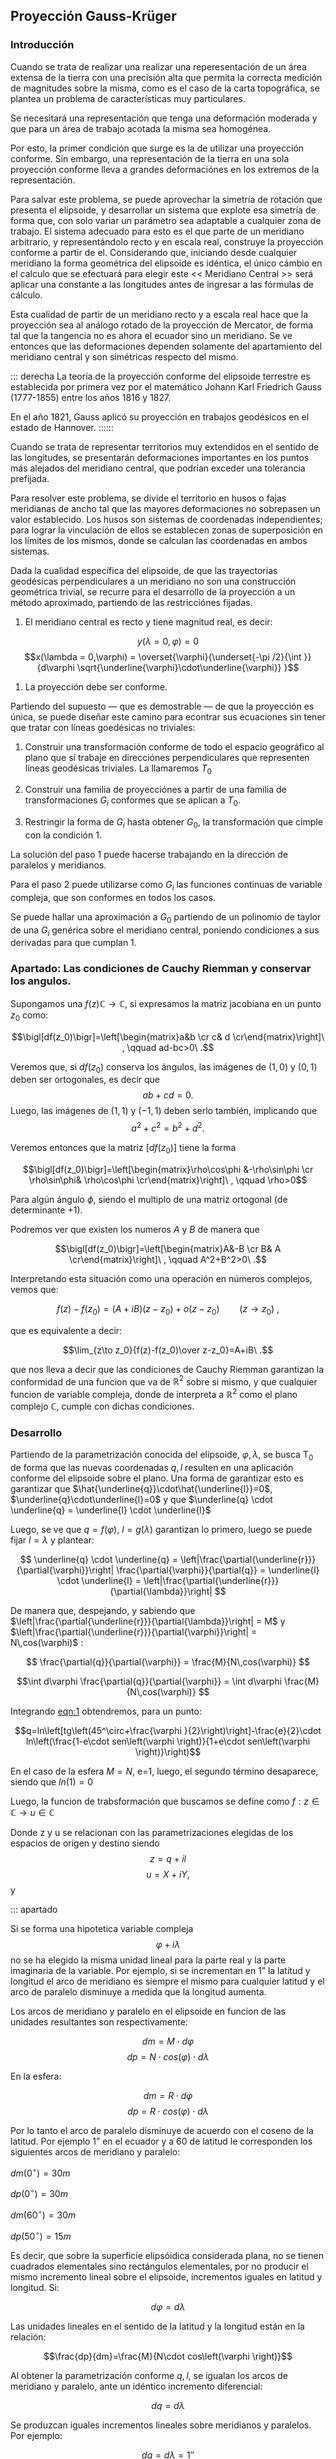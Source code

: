 ** Proyección Gauss-Krüger

*** Introducción

Cuando se trata de realizar una realizar una reperesentación de un
área extensa de la tierra con una precisión alta que permita la
correcta medición de magnitudes sobre la misma, como es el caso de la
carta topográfica, se plantea un problema de características muy
particulares.

Se necesitará una representación que tenga una deformación moderada
y que para un área de trabajo acotada la misma sea homogénea.

Por esto, la primer condición que surge es la de utilizar una
proyección conforme. Sin embargo, una representación de la tierra en
una sola proyección conforme lleva a grandes deformaciónes en los
extremos de la representación.

Para salvar este problema, se puede aprovechar la simetría de rotación
que presenta el elipsoide, y desarrollar un sistema que explote esa
simetría de forma que, con solo variar un parámetro sea adaptable a
cualquier zona de trabajo. El sistema adecuado para esto es el que
parte de un meridiano arbitrario, y representándolo recto y en escala
real, construye la proyección conforme a partir de el. Considerando
que, iniciando desde cualquier meridiano la forma geométrica del
elipsoide es idéntica, el único cámbio en el calculo que se efectuará
para elegir este << Meridiano Central >> será aplicar una constante a
las longitudes antes de ingresar a las fórmulas de cálculo.

Esta cualidad de partir de un meridiano recto y a escala real hace que
la proyección sea al análogo rotado de la proyección de Mercator, de
forma tal que la tangencia no es ahora el ecuador sino un meridiano.
Se ve entonces que las deformaciones dependen solamente del
apartamiento del meridiano central y son simétricas respecto del mismo.

::: derecha 
La teoría de la proyección conforme del elipsoide terrestre es
establecida por primera vez por el matemático Johann Karl Friedrich
Gauss (1777-1855) entre los años 1816 y 1827.

En el año 1821, Gauss aplicó su proyección en trabajos geodésicos en el
estado de Hannover.
::::::

Cuando se trata de representar territorios muy extendidos en el sentido
de las longitudes, se presentarán deformaciones importantes en los
puntos más alejados del meridiano central, que podrían exceder una
tolerancia prefijada.

Para resolver este problema, se divide el territorio en husos o fajas
meridianas de ancho tal que las mayores deformaciones no sobrepasen un
valor establecido. Los husos son sistemas de coordenadas independientes;
para lograr la vinculación de ellos se establecen zonas de superposición
en los límites de los mismos, donde se calculan las coordenadas en ambos
sistemas.

#+BEGIN_COMMENT
El geodesta L. Krüger del Instituto Geodésico de Postdam, introdujo en
1912 el empleo de las fajas meridianas y desde allí se generalizó el
nombre de la proyección.
#+END_COMMENT

Dada la cualidad específica del elipsoide, de que las trayectorias
geodésicas perpendiculares a un meridiano no son una construcción
geométrica trivial, se recurre para el desarrollo de la proyección a
un método aproximado, partiendo de las restricciónes fijadas.

1. El meridiano central es recto y tiene magnitud real, es decir:

$$y(\lambda = 0,\varphi) = 0$$
$$x(\lambda = 0,\varphi) = \overset{\varphi}{\underset{-\pi /2}{\int }}{d\varphi \sqrt{\underline{\varphi}\cdot\underline{\varphi}} }$$

2. La proyección debe ser conforme.

Partiendo del supuesto --- que es demostrable --- de que la proyección
es única, se puede diseñar este camino para econtrar sus ecuaciones
sin tener que tratar con líneas goedésicas no triviales:

1. Construir una transformación conforme de todo el espacio geográfico
   al plano que sí trabaje en direcciónes perpendiculares que
   representen líneas geodésicas triviales. La llamaremos $T_0$

2. Construir una familia de proyecciónes a partir de una familia de
   transformaciones $G_i$ conformes que se aplican a $T_0$.
   
3. Restringir la forma de $G_i$ hasta obtener $G_0$, la transformación
   que cimple con la condición 1.

La solución del paso 1 puede hacerse trabajando en la dirección de
paralelos y meridianos.

Para el paso 2 puede utilizarse como $G_i$ las funciones continuas de
variable compleja, que son conformes en todos los casos.

Se puede hallar una aproximación a $G_0$ partiendo de un polinomio de
taylor de una $G_i$ genérica sobre el meridiano central, poniendo
condiciones a sus derivadas para que cumplan 1.

*** Apartado: Las condiciones de Cauchy Riemman y conservar los angulos.


Supongamos una $f(z) \mathds{C}\rightarrow\mathds{C}$, si expresamos
la matriz jacobiana en un punto $z_0$ como:

$$\bigl[df(z_0)\bigr]=\left[\begin{matrix}a&b \cr c& d \cr\end{matrix}\right]\ , \qquad ad-bc>0\ .$$

Veremos que, si $df(z_0)$ conserva los ángulos, las imágenes de
$(1,0)$ y $(0,1)$ deben ser ortogonales, es decir que
$$ab+cd=0.$$
Luego, las imágenes de $(1,1)$ y $(-1,1)$ deben serlo también,
implicando que $$a^2+c^2=b^2+d^2.$$

Veremos entonces que la matriz $\bigl[df(z_0)\bigr]$ tiene la forma

$$\bigl[df(z_0)\bigr]=\left[\begin{matrix}\rho\cos\phi &-\rho\sin\phi \cr \rho\sin\phi& \rho\cos\phi \cr\end{matrix}\right]\ , \qquad \rho>0$$

Para algún ángulo $\phi$, siendo el multiplo de una matriz ortogonal
(de determinante $+1$).

Podremos ver que existen los numeros $A$ y $B$ de manera que

$$\bigl[df(z_0)\bigr]=\left[\begin{matrix}A&-B \cr B& A \cr\end{matrix}\right]\ , \qquad A^2+B^2>0\ .$$

Interpretando esta situación como una operación en números complejos,
vemos que:

$$f(z)-f(z_0)=(A+iB)(z-z_0) + o(z-z_0)\qquad(z\to z_0)\ ,$$

que es equivalente a decir:

$$\lim_{z\to z_0}{f(z)-f(z_0)\over z-z_0}=A+iB\ .$$

que nos lleva a decir que las condiciones de Cauchy Riemman garantizan
la conformidad de una funcion que va de $\mathds{R}^2$ sobre si mismo,
y que cualquier funcion de variable compleja, donde de interpreta a
$\mathds{R}^2$ como el plano complejo $\mathds{C}$, cumple con dichas
condiciones.

*** Desarrollo

Partiendo de la parametrización conocida del elipsoide,
$\varphi,\lambda$, se busca T_0 de forma que las nuevas coordenadas
$q,l$ resulten en una aplicación conforme del elipsoide sobre el plano.
Una forma de garantizar esto es garantizar que
$\hat{\underline{q}}\cdot\hat{\underline{l}}=0$, $\underline{q}\cdot\underline{l}=0$ y que $\underline{q} \cdot \underline{q} = \underline{l} \cdot \underline{l}$

Luego, se ve que $q=f(\varphi)$, $l=g(\lambda)$ garantizan lo primero,
luego se puede fijar $l=\lambda$ y plantear:

$$ \underline{q} \cdot \underline{q} = 
\left|\frac{\partial{\underline{r}}}{\partial{\varphi}}\right|
\frac{\partial{\varphi}}{\partial{q}} = \underline{l} \cdot
\underline{l} = \left|\frac{\partial{\underline{r}}}{\partial{\lambda}}\right| $$

De manera que, despejando, y sabiendo que
$\left|\frac{\partial{\underline{r}}}{\partial{\lambda}}\right| = M$ y
$\left|\frac{\partial{\underline{r}}}{\partial{\varphi}}\right| = N\,cos(\varphi)$ :

$$ \frac{\partial{q}}{\partial{\varphi}} = \frac{M}{N\,cos(\varphi)} $$

$$\int d\varphi \frac{\partial{q}}{\partial{\varphi}} = \int d\varphi \frac{M}{N\,cos(\varphi)} $$

#+NAME: eqn:1
\begin{equation}
q = \int d\varphi \frac{M}{N\,cos(\varphi)}
\end{equation}

Integrando [[eqn:1]] obtendremos, para un punto:

$$q=ln\left[tg\left(45^\circ+\frac{\varphi
}{2}\right)\right]-\frac{e}{2}\cdot ln\left(\frac{1-e\cdot
sen\left(\varphi \right)}{1+e\cdot
sen\left(\varphi \right)}\right)$$

En el caso de la esfera $M=N$, e=1, luego, el segundo término
desaparece, siendo que $ln(1)=0$

Luego, la funcion de trabsformación que buscamos se define como
$f: z\in\mathds{C}\rightarrow u\in\mathds{C}$

Donde z y u se relacionan con las parametrizaciones elegidas de los
espacios de origen y destino siendo $$z=q + i l$$ $$u=X+iY,$$ y

#+NAME: eqn:2
\begin{equation}
X+iY=f\left(q+il\right)
\end{equation}

::: apartado

Si se forma una hipotetica variable compleja $$\varphi +i\lambda$$ no
se ha elegido la misma unidad lineal para la parte real y la parte
imaginaria de la variable. Por ejemplo, si se incrementan en 1” la
latitud y longitud el arco de meridiano es siempre el mismo para
cualquier latitud y el arco de paralelo disminuye a medida que la
longitud aumenta.

Los arcos de meridiano y paralelo en el elipsoide en funcion de las
unidades resultantes son respectivamente:

$$dm=M\cdot d\varphi$$ 
$$dp=N\cdot cos\left(\varphi \right)\cdot d\lambda$$ 

En la esfera:

$$dm=R\cdot d\varphi$$
$$dp=R\cdot cos\left(\varphi \right)\cdot d\lambda$$

Por lo tanto el arco de paralelo disminuye de
acuerdo con el coseno de la latitud. Por ejemplo 1” en el ecuador y a 60
de latitud le corresponden los siguientes arcos de meridiano y paralelo:

$dm\left(0^{\circ}\right)=30m$

$dp\left(0^{\circ}\right)=30m$

$dm\left(60^{\circ}\right)=30m$

$dp\left(50^{\circ}\right)=15m$

Es decir, que sobre la superficie elipsóidica considerada plana, no se
tienen cuadrados elementales sino rectángulos elementales, por no
producir el mismo incremento lineal sobre el elipsoide, incrementos
iguales en latitud y longitud. Si:

$$d\varphi =d\lambda$$

Las unidades lineales en el sentido de la latitud
y la longitud están en la relación:

$$\frac{dp}{dm}=\frac{M}{N\cdot cos\left(\varphi \right)}$$

Al obtener la parametrización conforme $q,l$, se igualan los arcos
de meridiano y paralelo, ante un idéntico incremento diferencial:

$$dq=d\lambda$$

Se produzcan iguales incrementos lineales sobre
meridianos y paralelos. Por ejemplo:

$$dq=\mathit{d\lambda}=1''$$

, en la latitud de 60 se tiene que:

$$dm=R\cdot d\varphi =R\cdot cos\left(\varphi \right)\cdot dq=15m$$
$$dm=R\cdot d\varphi =R\cdot cos\left(\varphi \right)\cdot dq=15m$$

Por este motivo a la variable q se la denomina latitud isométrca
\textit{--- de igual medida ---.}

::::::

En esta proyección no se busca la representación del elipsoide entero,
sino de una faja comprendida entre dos meridianos no muy distanciados.
Teóricamente se podría representar el elipsoide entero en esta forma,
pero serían inevitables grandes dilataciones lineales a medida que los
puntos se apartan del meridiano central.

El origen de las longitudes no es el meridiano de Greenwich sino el
meridiano central de la faja que se pretende representar, de manera que
se efectúa otro cambio de variable ya que las longitudes se cuentan a
partir del meridiano central, positiva al este y negativa al oeste del
mismo, longitud que se denominará "l", tal que:

$$l=\lambda -\lambda _{M.C.}$$

queda claro que "q" y "l" caracterizan la situación de cualquier punto
sobre la faja del elipsoide, y que en X e Y son las coordenadas planas
de la representación de ese punto en el plano de la proyección.

Tal como se mencionó anteriormente, para que esta proyección esté
completamente determinada, se impone una condición que exige que los
puntos del meridiano central sean representados sin deformación
lineal.

Además la imagen rectificada del meridiano central es el eje de las X de
la representación y para el hemisferio sur de origen de coordenadas (0,0)
se encuentra en el polo sur.

La condición de que en el meridiano central no se deformen las
magnitudes lineales es la condición de tangencia del cilindro a lo largo
de tal meridiano.

[[file:img/repslatex-img81.png]]

Por lo tanto los puntos situados sobre el meridiano central tienen
coordenadas:

$$l=0$$ $$Y=0$$ sobre el elipsoide y la carta, respectivamente.

La función (X.10) para dichos puntos se transforma en:

$$X=f\left(q\right)$$ Los puntos del meridiano central están
representados por puntos en una recta, eje de las X, en tal forma que
sus distancias relativas son iguales en la proyección y en el elipsoide.

De lo anterior se deduce la naturaleza de la (X.11), que expresa el arco
de meridiano del polo sur al punto considerado, por la variable "q" la
que en cualquier momento se puede reemplazar por la variable
$$\varphi$$.

La función que expresa tal magnitud, como se determinó en VIII.5 es:

$$S=\overset{{\varphi }}{\underset{{-\pi /2}}{\int }}{M\cdot
d\varphi }$$ De modo que se tiene:

$$S=f\left(q\right)$$ (X.12)

Para encontrar las coordenadas X e Y de puntos que no se encuentran
sobre el meridiano central, se desarrolla en serie de Taylor la función
de variable compleja (X.10) tomando como origen dicho meridiano y como
incremento la diferencia de longitud "l".

Se obtiene por lo tanto:

$$X+iY=f\left(q\right)+\frac{df\left(q\right)}{dq}\cdot
\left(il\right)+\frac{d^2f\left(q\right)}{dq^2}\cdot
{\frac{\left(il\right)^2}{2!}}+\frac{d^3f\left(q\right)}{dq^3}\cdot
{\frac{\left(il\right)}{3!}}^3+...$$ O bien teniendo en cuenta la
(X.12):

$$X+iY=S+\frac{dS}{dq}\cdot
\left(il\right)+\frac{d^2S}{dq^2}\cdot
{\frac{\left(il\right)^2}{2!}}+\frac{d^3S}{dq^3}\cdot
{\frac{\left(il\right)}{3!}}^3+...$$ Los términos del desarrollo en
serie pares son reales porque:

$$i^2=-1$$ $$i^4=i^2\cdot i^2=\left(-1\right)\cdot \left(-1\right)=1$$
$$i^6=i^4\cdot i^2=1\cdot \left(-1\right)=-1$$ Por lo tanto los términos
de derivadas pares corresponden a las X; los términos de derivadas
impares son imaginarios puros porque:

$$i^3=i^2\cdot i=-i$$
$$i^5=i^3\cdot i^2=\left(-i\right)\cdot \left(-1\right)=i$$ Por lo tanto
corresponden a las Y. Es posible entonces separar las variables reales e
imaginarias:

$$X=S-\frac{d^2S}{dq^2}\cdot {\frac{l^2}{2}}+\frac{d^4S}{dq^4}\cdot {\frac{l}{24}}^4-\frac{d^6S}{dq^6}\cdot {\frac{l^6}{720}}+...$$

$$Y=\frac{dS}{dq}\cdot l-\frac{d^3S}{dq^3}\cdot {\frac{l}{6}}^3+\frac{d^5S}{dq^5}\cdot {\frac{l^5}{120}}-...$$
(X.13.b)

Se calculará el primer término de la serie:

$$\frac{dS}{dq}=\frac{dS}{\mathit{d\varphi
}}\cdot {\frac{d\varphi }{dq}}$$ $$dS=M\cdot d\varphi$$
$$\frac{dS}{d\varphi }=M$$ $$dq=\frac{M\cdot d\varphi }{N\cdot
cos\left(\varphi \right)}$$ $$\frac{d\varphi }{dq}=\frac{N\cdot
cos\left[\varphi \right]}{M}$$ Por lo tanto:

$$\frac{dS}{dq}=M\cdot {\frac{N\cdot cos\left(\varphi \right)}{M}}$$

$$\frac{dS}{dq}=N\cdot cos\left(\varphi \right)$$

Para hallar las sucesivas derivadas de "S" respecto de "q" se deriva
como función de función, primero respecto de la variable " $$\varphi$$"
y luego por "q". Llamando:

$$F^{II}=\frac{d^2S}{dq^2}=\frac{d}{d\varphi}\left(\frac{dS}{dq}\right)\frac{d\varphi}{dq}$$

$$\frac{d}{d\varphi}\left(\frac{dS}{dq}\right)=\frac{d}{d\varphi}\left[Ncos\left(\varphi \right)\right]=\frac{dN}{d\varphi}\cdot cos\left(\varphi \right)-N\cdot sen\left(\varphi \right)$$

$$N=a\cdot \left[1-e^2\cdot sen^2\left(\varphi \right)\right]^{-1/2}$$

$$\frac{dN}{d\varphi }=a\cdot \left[1-e^2\cdot sen^2\left(\varphi \right)\right]^{-3/2}\cdot e^2\cdot sen\left(\varphi \right)\cdot cos\left(\varphi \right)=\frac{N\cdot e^2\cdot sen\left(\varphi \right)\cdot cos\left(\varphi \right)}{1-e^2\cdot sen^2\left(\varphi \right)}$$

$$\frac{d}{d\varphi}\left(\frac{dS}{dq}\right)=\left[\frac{N\cdot e^2\cdot sen\left(\varphi \right)\cdot cos\left(\varphi \right)}{1-e^2\cdot sen^2\left(\varphi \right)}\right]\cdot cos\left(\varphi \right)-N\cdot sen\left(\varphi \right)=$$

$$=\frac{N\cdot e^2\cdot sen\left(\varphi \right)\cdot cos^2\left(\varphi \right)-N\cdot sen\left(\varphi \right)\cdot \left[1-e^2\cdot sen^2\left(\varphi \right)\right]}{1-e^2\cdot sen^2\left(\varphi \right)}=$$

$$=\frac{\left[-N\cdot sen\left(\varphi \right)\right]\cdot \left[-e^2\cdot cos^2\left(\varphi \right)+\left(1-e^2\cdot sen^2\left(\varphi \right)\right)\right]}{1-e^2\cdot sen^2\left(\varphi \right)}=\frac{\left[-N\cdot sen\left(\varphi \right)\right]\cdot \left(1-e^2\right)}{1-e^2\cdot sen^2\left(\varphi \right)}=$$

$$=\frac{\left(-a\right)\cdot \left(1-e^2\right)\cdot sen\left(\varphi \right)}{\left[1-e^2\cdot sen^2\left(\varphi \right)\right]^{-3/2}}$$

$$\frac{d}{d\varphi}\left(\frac{dS}{dq}\right)=-M\cdot sen\left(\varphi \right)$$

Por lo tanto:

$$F^{II}=-M\cdot sen\left(\varphi \right)\cdot {\frac{N\cdot cos\left(\varphi \right)}{M}}$$

$$F^{II}=\left(-N\right)\cdot sen\left(\varphi \right)\cdot cos\left(\varphi \right)$$

En las deducciones de las derivadas restantes se usan las siguientes
abreviaturas auxiliares:

$$n^2=e'^2\cdot cos^2\left(\varphi \right)$$
$$t=tg\left(\varphi \right)$$ $$e'^2=\frac{a^2-b^2}{a^2}$$ Reemplazando
estas abreviaturas en la segunda derivada:

$$F^{II}=\left(-N\right)\cdot
cos\left(\varphi \right)\cdot
sen\left(\varphi \right)\cdot
{\frac{cos\left(\varphi \right)}{cos\left(\varphi
\right)}}=\left(-N\right)\cdot cos^2\left(\varphi
\right)\cdot tg\left(\varphi
\right)=\left(-N\right)\cdot cos^2\left(\varphi \right)\cdot
t$$ La $$\frac{d\varphi }{dq}$$ se expresa también en función de las
nuevas abreviaturas introducidas, de manera tal que:

$$\frac{d\varphi}{dq}=\frac{N}{M}\cdot cos\left(\varphi \right)=\frac{a\cdot \left[1-e^2\cdot sen^2\left(\varphi \right)\right]^{3/2}\cdot cos\left(\varphi \right)}{\left[1-e^2\cdot sen^2\left(\varphi \right)\right]^{1/2}\cdot a\cdot \left(1-e^2\right)}=\frac{\left[1-e^2\cdot sen^2\left(\varphi \right)\right]}{\left(1-e^2\right)}\cdot cos\left(\varphi \right)$$

Teniendo en cuenta que:

$$e'^2=\frac{e^2}{1-e^2}$$

$$\frac{d\varphi}{dq}=\left(\frac{1-e^2}{1-e^2}-\frac{e^2\cdot cos^2\left(\varphi \right)}{1-e^2}\right)\cdot cos\left(\varphi \right)=\left[1+e^2\cdot cos^2\left(\varphi \right)\right]\cdot cos\left(\varphi \right)$$

$$\frac{d\varphi}{dq}=\left[1+n^2\right]\cdot cos\left(\varphi \right)$$

Para hallar la tercera derivada se hace:

$$\frac{F^{II}}{F^I}=\frac{\left(-N\right)\cdot
cos\left(\varphi \right)\cdot
sen\left(\varphi \right)}{N\cdot
cos\left(\varphi
\right)}=-sen\left(\varphi \right)$$ Y se derivan ambos miembros
respecto de "q":

$$\frac{F^{III}\cdot F^I-F^{II}\cdot F^{II}}{{F^I}^2}=\frac{F^{III}}{F^I}-\frac{{F^II}^2}{{F^I}^2}=-cos\left(\varphi \right)\cdot {\frac{\mathit{d\varphi}}{dq}}=-cos^2\left(\varphi \right)\cdot \left(1+n^2\right)$$

$$F^{III}=\left[-cos^2\left(\varphi \right)\cdot \left(1+n^2\right)+\frac{{F^II}^2}{{F^I}^2}\right]\cdot {F^I}^2$$

$$F^{III}=\left[-cos^2\left(\varphi \right)\cdot \left(1+n^2\right)+\frac{N^2\cdot cos^4\left(\varphi \right)\cdot t^2}{N^2\cdot cos^2\left(\varphi \right)}\right]\cdot N\cdot cos\left(\varphi \right)$$

$$F^{III}=\left[-cos^3\left(\varphi \right)\right]\cdot \left(1-t^2+n^2\right)\cdot N$$

De manera similar se encuentran las siguientes derivadas:

$$F^{IV}=cos^4\left(\varphi \right)\cdot N\cdot t\cdot \left(5-t^2+9\cdot n^2+4\cdot n^4\right)$$

$$F^V=cos^5\left(\varphi \right)\cdot N\cdot \left(5-18\cdot t^2+t^4+14\cdot n^2-58\cdot t^2\cdot n^2+13\cdot n^4-64\cdot t^2\cdot n^4+4\cdot n^6-24\cdot t^2\cdot n^6\right)$$

$$F^{VI}=cos^6\left(\varphi \right)\cdot N\cdot t\cdot (61-58\cdot t^2+t^4+270\cdot n^2-330\cdot t^2\cdot n^2+445\cdot n^4-680\cdot t^2\cdot n^4+$$

$$+44\cdot n^6-600\cdot t^2\cdot n^6+88\cdot n^8-192\cdot t^2\cdot n^8)$$

Reemplazando las expresiones de las derivadas (X.14), (X.15), (X.17),
(X.18), (X.19) y (X.20) en los desarrollos en serie de (X.13.a) y
(X.13.b) dará las coordenadas de los puntos de la carta con las abscisas
contadas a partir del polo sur y las ordenadas a partir del meridiano
central de la faja.

Las coordenadas X e Y en la proyección Gauss- Krüger resultan entonces:

$$X=S+\frac{l^2\cdot cos^2\left(\varphi \right)\cdot N\cdot t}{2}+\frac{l^4\cdot cos^4\left(\varphi \right)\cdot N\cdot t}{24}\cdot \left(5-t^2+9\cdot n^2+4\cdot n^4\right)+$$

$$+{\frac{l^6\cdot cos^6\left(\varphi \right)\cdot N\cdot t}{720}}\cdot (61-58\cdot t^2+t^4+270\cdot n^2-330\cdot t^2\cdot n^2+445\cdot n^4-680\cdot t^2\cdot n^4+$$

$$+44\cdot n^6-600\cdot t^2\cdot n^6+88\cdot n^8-192\cdot t^2\cdot n^8)$$

$$Y=l\cdot cos\left(\varphi \right)\cdot N+\frac{l^3\cdot cos^3\left(\varphi \right)\cdot N}{6}\cdot \left(1-t^2+n^2\right)+\frac{l^5\cdot cos^5\left(\varphi \right)\cdot N}{120}\cdot (5-18\cdot t^2+t^4+$$

$$+14\cdot n^2-58\cdot t^2\cdot n^2+13\cdot n^4-64\cdot t^2\cdot n^4+4\cdot n^6-24\cdot t^2\cdot n^6)$$
(X.21.b)

Estas últimas expresiones dan la representación conforme de una parte de
la superficie terrestre sobre un plano, o bien para toda la extensión de
la tierra. Se elige un meridiano central a partir del cual se cuentan
las cantidades "l", positivas al Este y negativas al Oeste.

Las fórmulas (X.21.a) y (X.21.b) dan va valores negativos de las Y para
los puntos situados al Oeste del meridiano central y habría que hacer
distinción de signos para las ordenadas.

El sistema de fajas meridianas introducidas por Krüger están limitadas
en 3 de longitud, 130' a cada lado del meridiano central. Se debe
distinguir por lo tanto las coordenadas de las siguientes longitudes
respecto de Greenwich: -72, -69, -66, -63, - 60, -57, -54.

Con el fin de evitar coordenadas Y negativas, se ha convenido en
aumentar en 500.000 a todas las Y, de modo que resultan menores que
500.000 al Oeste del meridiano central, pero positivas y superiores a
500.000 al Este. Se elige este valor debido a que ninguna coordenada Y
lo supera dentro de una misma faja.

Como a un determinado par de coordenadas le debe corresponder un solo
punto dentro del sistema, lo cual con las convenciones adoptadas hasta
ahora no sería el caso, dado que en las siete fajas existen siete puntos
con las mismas coordenadas, se aumentan las ordenadas Y en números
enteros de millones según la faja de que se trata.

Así se atribuyen a los siete meridianos centrales los siguientes números
de faja, que corresponden al número entero de millones que se antepone a
las Y, resultando las siguientes coordenadas para dichos meridianos:

| Meridiano   | N de faja   | Ordenada Y   |
| -72         | 1           | 1.500.000    |
| -69         | 2           | 2.500.000    |
| -66         | 3           | 3.500.000    |
| -63         | 4           | 4.500.000    |
| -60         | 5           | 5.500.000    |
| -57         | 6           | 6.500.000    |
| -54         | 7           | 7.500.000    |

Llamando Y' al valor obtenido de la expresión (X.21.b) con las
modificaciones descriptas, el valor de la coordenada Y en el sistema
Gauss- Krüger aplicado a la Argentina se transforma en:

$$Y=n\cdot t^6+500.000+Y'$$ donde "n" es el número de faja.

Las expresiones (X.21) corresponden al orden de precisión de los
trabajos fundamentales; en trabajos de menor precisión se podrá
prescindir de los términos "t" y "n" con potencias superiores a 2.

Conocidas las coordenadas geográficas de los puntos, se calculan las
coordenadas Gauss- Krüger de los mismos dentro de la faja que
corresponda.

Por razones prácticas, se extienden las coordenadas hasta 2 a cada lado
del meridiano central. De esa manera los puntos situados cerca de los
bordes de faja tienen coordenadas en los dos sistemas vecinos.

De esta manera cuando se realiza algún levantamiento que se extiende en
una faja vecina no necesita hacer uso de coordenadas en dos sistemas
distintos.

En las cartas topográficas se ha trazado una cuadrícula de coordenadas
Gauss- Krüger en el borde de cada hoja. Frente a las líneas del
cuadriculado se han impreso las coordenadas en kilómetros permitiendo
determinar las coordenadas de cualquier punto que interese.

Se deberá medir la distancia en X e Y que separa al punto considerado de
un cruce de cuadrícula próximo, tendiendo en cuenta la escala de la
carta, y se agregan esos valores a las coordenadas de cruce elegido.
Para la determinación de dichas distancias figuran en la información
marginal de la carta una escala de coordenadas.

La operación recíproca, es decir dado un par de coordenadas ubicar dicho
punto en la carta, también es posible por medio de la cuadrícula.

X.3.- TRANSFORMACIÓN DE COORDENADAS PLANAS EN GEOGRÁFICAS.

Se debe resolver el problema inverso del que se vio en el punto
anterior, planteando en forma general las siguientes ecuaciones:

$$q+il=F\left(x+iy\right)$$ (X.22)

Análogamente, se desarrollan en serie de Taylor:

$$q+il=F\left(x\right)+F^I\left(x\right)\left(iy\right)-F^{II}\left(x\right)\frac{y^2}{2}+F^{III}\left(x\right)\frac{\left(iy\right)^3}{3!}+F^{IV}\left(x\right)\frac{y^4}{4!}$$
Separando la parte real y la imaginaria:

$$q=F\left(x\right)-F^{II}\left(x\right)\frac{y^2}{2}+F^{IV}\left(x\right)\frac{y^2}{24}-...$$
(X.23)

$$l=F^I\left(x\right)y-F^{III}\left(x\right)\frac{y^3}{6}+F^V\left(x\right)\frac{y^5}{120}-...$$
Estas últimas expresiones resultan de la condición de conformidad de la
transformación de un plano al elipsoide. De la misma forma que se
realizó en la proyección Gauss- Krüger, se introducen ciertas
condiciones para la transformación.

[[file:img/repslatex-img82.png]]

Para y=0 debe ser l=0; por lo tanto:

$$F\left(x\right)=q_1$$ (X.24)

En la figura (X.4), S es el arco de meridiano del polo sur hasta la
latitud del punto Q; X es la coordenada Gauss, distancia del polo sur al
pie de la perpendicular desde Q al meridiano central, que se denomina T;
a la latitud del punto T se la denomina $\varphi _1$. Por lo tanto $q_1$
se calcula en función de $\varphi _1$.

Este valor puede ser obtenido en función de la coordenada X, en efecto
de la (VIII.13), arco de meridiano del polo sur a una altitud
cualquiera.

$$X=S=\alpha \cdot \varphi _1+\alpha \cdot {\frac{\pi }{2}}+\beta \cdot sen\left(2\cdot \varphi _1\right)+\gamma \cdot sen\left(4\cdot \varphi _1\right)+\delta \cdot sen\left(6\cdot \varphi _1\right)+\varepsilon \cdot sen\left(8\cdot \varphi _1\right)+...$$

El valor de $\varphi_1$ se obtiene por aproximaciones sucesivas:

$$X=\alpha \cdot \left(\varphi _{1,1}+\frac{\pi }{2}\right)$$

$$\varphi _{1,1}=\frac{X}{\alpha }-\frac{\pi }{2}$$

Luego se introduce este primer valor de la latitud en la (VIII.13) para
obtener una segunda aproximación del valor de la latitud.

$$\varphi _{1,2}=\frac{1}{\alpha }\left(x-\alpha \cdot {\frac{\pi}{2}}-\beta \cdot sen\left(2\cdot \varphi _{1,1}\right)-\gamma \cdot sen\left(4\cdot \varphi _{1,1}\right)-\delta \cdot sen\left(6\cdot \varphi _{1,1}\right)-\varepsilon \cdot sen\left(8\cdot \varphi _{1,1}\right)\right)$$

$$\varphi _{1,2}=\left(\frac{x}{\alpha }-\frac{\pi}{2}\right)-\frac{\beta }{\alpha }\cdot sen\left(2\cdot \varphi _{1,1}\right)-\frac{\gamma }{\alpha }\cdot sen\left(4\cdot \varphi _{,11}\right)-\frac{\delta }{\alpha }\cdot sen\left(6\cdot \varphi _{1,1}\right)-\frac{\varepsilon }{\alpha }\cdot sen\left(8\cdot \varphi _{1,1}\right)$$

$$\varphi _{1,2}=\varphi _{1,1}-\frac{1}{\alpha }\left[\beta \cdot sen\left(2\cdot \varphi _{1,1}\right)-\gamma \cdot sen\left(4\cdot \varphi _{1,1}\right)-\delta \cdot sen\left(6\cdot \varphi _{1,1}\right)-\varepsilon \cdot sen\left(8\cdot \varphi _{1,1}\right)\right]$$

$$\varphi _{1,3}=\varphi _{1,1}-\left[\beta \cdot sen\left(2\cdot \varphi _{1,2}\right)+\gamma \cdot sen\left(4\cdot \varphi _{1,2}\right)+\delta \cdot sen\left(6\cdot \varphi _{1,2}\right)+\varepsilon \cdot sen\left(8\cdot \varphi _{1,2}\right)\right]$$

Se sigue iterando hasta que en la (VIII.13) introduciendo
$\varphi_{1,j}$ dé como resultado el valor de X ingresado.

Para resolver las (X.23) se debe recordar:

$$dq=\frac{M\cdot d\varphi }{N\cdot cos\left(\varphi \right)}$$

Donde:

$$q=\int {\frac{M\cdot d\varphi }{N\cdot cos\left(\varphi \right)}}$$

Por lo tanto:

$$\varphi =f\left(q\right)=f\left[q_1+\left(q-q_1\right)\right]$$
Desarrollando en serie, tomando a $\left(q-q_1\right)$ como incremento,
se tiene:

$$\varphi =\varphi _1+\frac{\mathit{d\varphi}}{dq}\left(q-q_1\right)+\frac{d^2\varphi}{dq^2}\left(q-q_1\right)^2+...$$

Y por la (X.23) y (X.24) se tiene que:

$$\varphi =\varphi _1-\left[F^{II}\left(x\right)\frac{y^2}{2}-F^{IV}\left(x\right)\frac{y^4}{24}\right]\cdot {\frac{d\varphi }{dq}}$$

Para encontrar las expresiones se hallan las derivadas:

$$F^I\left(x\right)=\frac{dq}{dx}=\frac{dq}{\mathit{d\varphi}}\cdot {\frac{d\varphi }{dx}}$$

$$\frac{dq}{\mathit{d\varphi}}=\frac{M}{N\cdot cos\left(\varphi \right)}$$
$$\frac{d\varphi }{dx}=\frac{1}{M}$$

$$\frac{\mathit{d\varphi}}{dx}=\frac{1}{cos\left(\varphi \right)}$$

La segunda derivada se obtiene haciendo:

$$\frac{d^2q}{dx^2}=\frac{d}{\mathit{d\varphi}}\left(\frac{dq}{dx}\right)\frac{\mathit{d\varphi}}{dx}$$

Omitiendo el cálculo de ésta y las derivadas de orden superior, como así
también ciertas transformaciones, se obtienen las siguientes
expresiones:

$$l=\frac{y}{N_1\cdot cos\left(\varphi _1\right)}\cdot
\left[1-\frac{y^2}{6\cdot N_1^2}\cdot \left(1+2\cdot t_1^2+n_1^2\right)+\frac{y^4}{120\cdot N_1^4}\cdot \left(5+28\cdot t_1^2+24\cdot t_1^4+6\cdot n_1^2+8\cdot n_1^2\cdot t_1^2\right)\right]$$

$$\varphi =\varphi _{1}-\frac{y^2}{2\cdot N_1\cdot M_1}\cdot
t_{1}\cdot
\left[1-\frac{y^2}{12\cdot N_1^2}\cdot \left(5+3\cdot t_1^2+n_1^2-9\cdot t_1^2\cdot n_1^2\right)+\frac{y^4}{360\cdot N_1^4}\cdot \left(61+90\cdot t_1^2+45\cdot t_1^4\right)\right]$$

Expresiones en las que el resultado se obtiene en radianes.

**** CONVERGENCIA DE MERIDIANOS.

[[file:img/repslatex-img83.png]]

Considerando la figura (X.5), NS representa la imagen del meridiano que
pasa por Q, WE el paralelo que pasa por el mismo punto, NC la dirección
paralela al meridiano central, es decir el norte de cuadrícula.

El ángulo "c" formado por la tangente a NS en Q y la dirección NC, se
denomina convergencia de meridianos plana.

Considerando un punto Q1 infinitamente próximo, la diferencia de
coordenadas entre éste y Q es dx y dy. Del triángulo elemental de la
figura:

$$tg\left(c\right)=\frac{dx}{dy}$$ (X.26)

$$\frac{dx}{dy}$$

se halla de la ecuación de la curva WE, en la cual la latitud es
constante por tratarse de un paralelo y la (X.26) puede escribirse:

$$tg\left(c\right)=\frac{dx/dl}{dy/dl}$$ Las derivadas $$\frac{dx}{dl}$$
y $$\frac{dy}{dl}$$ se obtienen de diferenciar las expresiones de las
coordenadas Gauss (X.21.a) y (X.21.b), obteniéndose como primera
aproximación:

$$\frac{dx}{dy}=l\cdot cos^{2}\left(\varphi \right)\cdot N\cdot t$$
$$\frac{dy}{dl}=N\cdot cos\left(\varphi
\right)$$ La convergencia de meridianos, también como primera
aproximación, será:

$$tg\left(c\right)=\frac{dx/dl}{dy/dl}=\frac{l\cdot
cos^2\left(\varphi \right)\cdot N\cdot t}{N\cdot
cos\left(\varphi \right)}=l\cdot sen\left(\varphi \right)$$
$$tg\left(c\right)=l\cdot sen\left(\varphi \right)$$ (X.27)

Con "l" en radianes.

Como resultado de la diferenciación de las expresiones de las
coordenadas Gauss con respecto a "l", considerando todos los miembros y
la (X.27), se obtiene:

$$tg\left(c\right)=l\cdot sen\left(\varphi \right)-\frac{l^3}{3}\cdot
sen\left(\varphi \right)\cdot cos^{2}\left(\varphi \right)\cdot
\left(1+t^{2}+3\cdot
n^{2}+2n^{4}\right)+\frac{l^5}{15}\cdot
sen\left(\varphi \right)\cdot cos^{4}\left(\varphi \right)\cdot
\left(2+4\cdot t+2\cdot t^{4}\right)$$ Como

$$c=tg\left(c\right)-\frac{l^3}{3}\cdot
tg^{3}\left(c\right)-\frac{l^5}{5}\cdot
tg^{5}\left(c\right)$$
$$c=l\cdot sen\left(\varphi \right)+\frac{l^3}{3}\cdot sen\left(\varphi
\right)\cdot cos^{2}\left(\varphi \right)\cdot \left(1+3\cdot
n^{2}+2n^{4}\right)+\frac{l^5}{15}\cdot
sen\left(\varphi \right)\cdot cos^{4}\left(\varphi \right)\cdot
\left(2-t^{2}\right)$$ (X.28.a)

Si se desea la convergencia en función de las coordenadas planas, se
obtiene reemplazando "l" por las coordenadas rectangulares

$$d=\frac{y}{N_1}\cdot t_{1}\cdot \left[1-\frac{y^2}{3\cdot
N_1^2}\cdot \left(1+t_1^2-n_1^2-2\cdot
n_1^4\right)+\frac{y^4}{N_1^4}\cdot
{\frac{\left(2+5\cdot t_1^2+3\cdot
t_1^4\right)}{15}}\right]$$ (X.28.b)

**** MÓDULO DE DEFORMACIÓN.

Por tratarse de una proyección conforme, el módulo de deformación lineal
o factor de escala varía de acuerdo a las coordenadas pero una vez
fijadas, el módulo es el mismo en cualquier dirección.

De la (IX.2)

$$m^{2}=\frac{ds^2}{dS^2}=\frac{\left(dx\right)^2+\left(dy\right)^2}{\left(M\cdot
d\varphi \right)^2+\left(N\cdot cos\left(\varphi
\right)\cdot dl\right)^2}$$ $$m^{2}=\frac{\left(dy\right)^2\cdot
\left[1+\left(dx/dy\right)^2\right]}{\left(dl\right)^2\cdot
N^2\cdot cos^2\left(\varphi \right)\cdot
\left[1+\left(\frac{M\cdot d\varphi }{N\cdot
cos\left(\varphi \right)\cdot
dl}\right)^2\right]}$$

$$m^{2}=\left(\frac{dy}{dl}\right)^{2}\cdot
{\frac{1+\left(dx/dy\right)^2}{N^2\cdot
cos^2\left(\varphi \right)\cdot \left[1+\left(\frac{M\cdot
d\varphi }{N\cdot cos\left(\varphi \right)\cdot
dl}\right)^2\right]}}$$ Donde

$$1+\left(dx/dy\right)^{2}=1+tg^{2}\left(c\right)=sec\left(c\right)$$
Para el paralelo $$d\varphi /dl=0$$

$$m=\frac{dy}{dl}\cdot
{\frac{1}{N\cdot cos\left(\varphi \right)}}\cdot
sec\left(c\right)$$ Calculando la derivada de "y" respecto de "l" de la
(X.21.b), sustituyendo el valor de "c", se obtiene:

$$m=1+l^{2}\cdot cos^{2}\left(\varphi
\right)\cdot
\left(1+n^{2}\right)+\frac{l^4\cdot cos^4\left(\varphi
\right)}{24}\cdot \left(5-t^{2}+14\cdot
n^{2}-28\cdot t^{2}\cdot
n^{2}\right)$$ (X.29.a)

Expresión en la cual "l" se introduce en radianes.

Si se desea conocer la deformación lineal en función de las coordenadas
planas, se deduce:

$$m=1+\frac{y^2}{2\cdot R^2}+\frac{y^4}{24\cdot
R^4}$$ (X.29.b)

Donde:

$$R=\sqrt{M_1\cdot N_1}$$ 

**** DEFORMACIONES LINEALES.

Cuando se desea conocer la deformación de una distancia finita,
tendiendo en cuenta que:

$$m=\frac{dl}{dL}$$ $$L=\overset{{l}}{\underset{{o}}{\int
}}{\frac{dl}{m}}$$ O bien:

$$l=\overset{{L}}{\underset{{o}}{\int }}{m\cdot dL}$$ Donde "L" es la
distancia sobre el elipsoide, "l" es la correspondiente en el plano y
"m" es el módulo de deformación lineal, por lo tanto:

$$L=\overset{{l}}{\underset{{o}}{\int }}{\left(1+\frac{y^2}{2\cdot
R^2}+\frac{y^4}{24\cdot
R^2}\right)}^{-1}dl$$ Se desprecia el término de cuarto orden lo cual es
aceptable hasta unos 3 grados del meridiano central.

$$L=\overset{{l}}{\underset{{o}}{\int }}{\left(1+\frac{y^2}{2\cdot
R^2}\right)}^{-1}dl$$ O bien desarrollando el binomio:

$$L=\overset{{l}}{\underset{{o}}{\int }}{\left(1-\frac{y^2}{2\cdot
R^2}\right)}dl$$

[[file:img/repslatex-img84.png]]

Sea "p" en la figura (X.6) la distancia del elemento "dl" a partir de
"Q", designando "y1" ordenada del punto Q y por "A" ángulo de dirección
o acimut de cuadrícula, se tiene que:

$$y=y_{1}+p\cdot sen\left(A\right)$$ Por lo tanto:

$$L=\overset{{p=l}}{\underset{{p=o}}{\int
}}{\left(1-\frac{\left(y_1+p\cdot
sen\left(A\right)\right)^2}{2\cdot
R^2}\right)}dp$$

$$L=\overset{{p=l}}{\underset{{p=o}}{\int}}{\left(1-\frac{y_1^2+2\cdot y_1p\cdot sen\left(A\right)+p^2\cdot sen^2\left(A\right)}{2\cdot R^2}\right)}dp$$

$$L=p-\frac{y_1^2\cdot p}{2\cdot R^2}-\frac{2\cdot y_1\cdot p^2\cdot sen\left(A\right)}{2\cdot 2\cdot R^2}-\frac{p^3\cdot sen^2\left(A\right)}{6\cdot R^2}\|_{0}^{l}$$

$$L=p\cdot
\left[1-\frac{y_1^2}{2\cdot R^2}-\frac{y_1\cdot p\cdot sen\left(A\right)}{2\cdot R^2}-\frac{p^2\cdot sen^2\left(A\right)}{6\cdot R^2}\right]\|_{0}^{l}$$

$$L=l\cdot
\left[1-\frac{y_1^2}{2\cdot R^2}-\frac{y_1\cdot l\cdot sen\left(A\right)}{2\cdot R^2}-\frac{l^2\cdot sen^2\left(A\right)}{6\cdot R^2}\right]$$

Teniendo en cuenta que

$$\Delta y=y_{2}-y_{1}$$ $$\Delta y=l\cdot sen\left(A\right)$$

$$L=l\cdot
\left[1-\frac{y_1^2}{2\cdot R^2}-\frac{y_1\cdot \left(y_2-y_1\right)}{2\cdot R^2}-\frac{\left(y_2-y_1\right)^2}{6\cdot R^2}\right]$$

Multiplicando y elevando al cuadrado el paréntesis y operando se llega:

$$L=l\cdot
\left[1-\frac{\left(y_1^2+y_1\cdot y_2+y_2^2\right)}{6\cdot R^2}\right]$$

El módulo de deformación de una distancia finita será:

$$\frac{l}{L}=\left[1-\frac{\left(y_1^2+y_1\cdot y_2+y_2^2\right)}{6\cdot R^2}\right]^{-1}$$
O bien

$$\frac{l}{L}=1+\frac{\left(y_1^2+y_1\cdot
y_2+y_2^2\right)}{6\cdot R^2}$$ (X.30.a)

Donde:

$$R=\sqrt{M_1\cdot N_1}$$ ;

$$\varphi =\frac{\varphi _2+\varphi _1}{2}$$

En algunos casos es suficiente con tomar un valor promedio de la
coordenada "y", entonces:

$$y_m=\frac{y_2+y_1}{2}$$ Reemplazando en (X.30.a)

$$\frac{l}{L}=1+\frac{y_m^2}{2\cdot R^2}$$ (X.30.b)

*** Corrección Angular.

En las proyecciones conformes los ángulos y las direcciones se trasladan
al elipsoide sin deformación pero la línea geodésica no queda
representada por una recta sino por alguna curva.

[[file:img/repslatex-img85.png]]

La conformidad se cumple en las tangentes a la curva que representa a la
línea geodésica. Si se mide un acimut en la carta respecto de la línea
recta que une los puntos del plano, se debe introducir una corrección
conocida como corrección del arco a la cuerda o corrección por curvatura
de la representación de la línea geodésica sobre un plano.

Se llega a la siguiente expresión suficientemente aproximada para
cualquier aplicación práctica:

$$\delta _{1,2}=\frac{\left(x_2-x_1\right)\cdot
\left(2\cdot y_1+y_2\right)}{6\cdot M\cdot N}$$ (X.31.a)

$$\delta _{2,1}=\frac{\left(x_1-x_2\right)\cdot
\left(2\cdot y_2+y_1\right)}{6\cdot M\cdot N}$$

El resultado de la corrección viene expresado en radianes.

Tomando un valor promedio de la coordenada "y", se tiene:

$$\delta _{1,2}=\frac{\left(x_2-x_1\right)\cdot \left(3\cdot y_m\right)}{6\cdot M\cdot N}$$

$$\delta _{1,2}=\frac{\Delta x\cdot y_m}{3\cdot M\cdot N}$$ (X.41.b)

Donde es inmediato que:

$$\delta _{1,2}=-\delta _{2,1}$$ La distancia de la línea recta

que une los puntos debe ser corregida llamando a ésta "r" y a la imagen
de la línea geodésica "s" se tiene que:

$$dr=ds\cdot
cos\left(\delta \right)$$ $$\{r=\overset{{s}}{\underset{{0}}{\int
}}{ds\cdot cos\left(\delta \right)}$$

$$dr=ds\cdot \left(1-\frac{\delta ^2}{2}\right)$$
$$dr-ds=-\left(\frac{\delta
^2}{2}\right)\cdot ds$$

La diferencia entre "r" y "s" es despreciable.

*** Proyección Transversa De Mercator. Sistema U.T.M.

El sistema U.T.M. (Universal Transverse Mercator) de la proyección de
Gauss fue recomendado por la Unión Geodésica y Geofísica Internacional
(IX Asamblea de Bruselas, 1951).

La proyección es cilíndrica transversal conforme; si es tangente al
elipsoide se trata de la proyección Gauss-Kruger y si es secante, del
sistema UTM.

Ambas proyecciones tienen mucho en común, sólo se diferencian en el
factor de escala, el ancho y numeración de las fajas y el origen de la
coordenada "x".

**** ESPECIFICACIONES.

[[file:img/repslatex-img86.png]]

La proyección ordinaria es la de Gauss o transversa de Mercator. En la
proyección Trasversa Universal de Mercator, el cilindro envolvente sufre
una reducción y se torna secante cortando al elipsoide según dos líneas
AB y DE de la figura XI.1; la línea MC representa el meridiano. Los
círculos menores paralelos al meridiano central aparecen representados
en su verdadera magnitud, no así el meridiano central que aparecerá
representado con la misma longitud que los círculos menores, es decir se
reduce.

Sobre los círculos menores de sedancia el módulo de deformación o factor
de escala es igual a la unidad; en el meridiano central será un valor
menor que uno. Al módulo de deformación en el meridiano central se lo
denomina factor de reducción de escala.

En el sistema UTM el factor de escala en el meridiano central se
establece como:

$$k_{0}=1-\frac{1}{2500}=0.9996$$ (XI.1)

Es decir, los valores de las distancias medidas sobre el meridiano
aparecen reducidas según $$k_0$$.

Este factor de escala equivale a ubicar los círculos menores de sedancia
en una longitud de 1 37' 14” a ambos lados del meridiano central. Sobre
esas líneas el factor de escala se hace igual a uno y más allá de ellas
supera este valor.

[[file:img/repslatex-img87.png]]

En la figura XI.2 se ilustra lo anterior. Existen dos zonas: una de
ampliación y otra de reducción.

En el sistema UTM los husos son de 6 de amplitud, 3 a cada lado del
meridiano central. La ampliación de la faja meridiana respecto de
Gauss-Kruger, se hace compatible con los módulos de deformación en los
extremos por haber introducido en el meridiano central el factor de
reducción $$k_{0}$$.

Las líneas de tangencia se encuentran situadas a unos 180 km a ambos
lados del meridiano central, y los meridianos extremos a unos 334 km.

Las fajas de 6 de amplitud están limitados por los meridianos múltiplos
de 6 coincidiendo con los husos de la carta mundial al millonésimo.

Cada sistema debe ser prolongado 30' sobre los contiguos, es decir los
puntos pertenecientes a cada faja tienen coordenadas en la propia y en
la contigua, creándose así una zona de superposición de 1 de ancho.

No son usadas las letras "X" e "Y" para designar las coordenadas, sino
"N" (norte) y "E" (este).

El origen de coordenadas planas en cada huso es el cruce del ecuador con
el meridiano central. La coordenada "N" se mide a partir del ecuador
pero para el hemisferio sur se las aumenta en 10.000.000 m evitando
valores negativos.

La coordenada "E" se mide a partir del meridiano central, positiva al
Este y negativa al Oeste. Para evitar valores negativos de "E" se
adjudica al meridiano central la coordenada 500.000 m.

El número de faja es el mismo que en la Carta Internacional al
millonésimo, ésto es de 1 a 60 a contar del antimeridiano de Greenwich.

El meridiano central de 177 (W) es la zona 1, el 171 (W) la zona 2 y así
cada 6.

La coordenada "E" para las líneas de sedancia son de acuerdo a lo
anterior son 680.000 m y 320.000 m al este y al oeste del meridiano
central respectivamente; y las coordenadas de los meridianos de borde de
faja son 834.000 m y 166.000 m al este y al oeste.

Las correspondencias entre los números de zona de las coordenadas UTM y
el número de fajas de proyección Gauss-Kruger en la República Argentina
de acuerdo a las convenciones adoptadas son:

| Meridiano Central | Zona UTM | Faja Gauss-Kruger |
|               -51 |       22 |                 - |
|               -54 |          |                 7 |
|               -57 |       21 |                 6 |
|               -60 |          |                 5 |
|               -63 |       20 |                 4 |
|               -66 |          |                 3 |
|               -69 |       19 |                 2 |
|               -72 |          |                 1 |
|               -75 |       18 |                 - |

En el sistema UTM el número de zona puede determinarse por medio de la
siguiente expresión:

$$ZONA=\frac{\left(183+\lambda_0\right)}{6}$$(XI.2)

Donde $$\lambda_0$$ es la longitud del meridiano central y se debe
introducir con su signo.

El número de faja de la proyección Gauss-Kruger para el territorio
argentino se puede encontrar por medio de:

$$FAJA=\frac{\left(75+\lambda_0\right)}{3}$$ (XI.3)

**** TRANSFORMACIÓN DE COORDENADAS GEOGRÁFICAS EN PLANAS.

El planteo de las expresiones de las coordenadas UTM es similar al de
las Gauss-Kruger, y es a través de las funciones de variable compleja:

$$x+iy=f\left(q+il\right)$$ (XI.4)

Considerando puntos en el meridiano central

$$x=f\left(q\right)=B$$ Donde "B" es el arco de meridiano elipsóidico
que va del ecuador hasta la latitud considerada como se determinó en la
expresión (VIII.12).

Se desarrolla en serie de Taylor tomando "l" como incremento de la misma
forma que en la proyección Gauss-Kruger determinándose expresiones
similares con la diferencia que en el meridiano central se cuentan las
coordenadas a partir del ecuador.

Pero para reducir las deformaciones y poder ampliar las zonas, se afectó
al meridiano central según un factor de reducción $$\{k_{0}$$, de manera
tal que las distancias sobre el meridiano central aparecen reducidas por
el factor de escala, es decir que el arco de meridiano del ecuador a la
latitud en consideración habrá que afectarlo por este factor

$$f\left(q\right)=k_{0}\cdot B$$ (XI.5)

la imagen geométrica de la proyección con este artificio del factor de
escala, se obtiene considerando un cilindro secante en lugar de tangente
según dos líneas que se representan en su verdadera magnitud. En lugar
de una línea sin deformación se obtienen dos, simétricas respecto del
meridiano central.

Las expresiones de las coordenadas UTM son similares a las de Gauss con
las siguientes modificaciones:

$$N=k_{0}\cdot [B+\frac{l^2\cdot cos^2\left(\varphi \right)\cdot N\cdot t}{2}+\frac{l^4\cdot cos^4\left(\varphi \right)\cdot N\cdot t\cdot \left(5-t^2+9\cdot n^2+4\cdot n^4\right)}{24}+$$

$$+{\frac{l^6\cdot cos^6\left(\varphi \right)\cdot N\cdot t\cdot \left(61-58\cdot t^2+t^4+270\cdot n^2-330\cdot t^2\cdot n^2\right)}{720}}]$$

$$E=500.000+k_{0}\cdot [l\cdot cos\left(\varphi \right)\cdot N+\frac{l^3\cdot cos^3\left(\varphi \right)\cdot N\cdot t\cdot \left(1-t^2+n^2\right)}{6}+$$

$$+{\frac{l^5\cdot cos^5\left(\varphi \right)\cdot N\cdot t\cdot \left(5-18\cdot t^2+t^4+14\cdot n^2-58\cdot t^2\cdot n^2\right)}{120}}]$$

En el hemisferio sur se le suma la cantidad de 10.000.000 m a la
coordenada "N".

En el problema recíproco, es decir la transformación de coordenadas
planas a geográficas se computarán con las mismas expresiones que las de
Gauss-Kruger con la diferencia de que el valor de "y" se tomará como:

$$y=\frac{\left(E-500.000\right)}{k_0}$$ (XI.7)

Este mismo valor de "y" se adoptará para el círculo de la convergencia
meridiana en la expresión (X.28.b).

El módulo de deformación lineal se calculará introduciendo el valor de
$$k_{0}$$:

$$m=k_{0}\cdot \left(1+\frac{y^2}{2\cdot
R^2}+\frac{y^4}{24\cdot R^4}\right)$$ (XI.8)

En cuanto a la deformación de distintas finitas la consideración es la
misma de modo que:

$$\frac{l}{L}=k_{0}\cdot \left(1+\frac{y_1^2+y^1\cdot
y^2+y_2^2}{6\cdot R^2}\right)$$ (XI.9)

La corrección el arco a la cuerda se obtiene de las (X.41.a) o (X.41.b)
pero teniendo en cuenta la (XI.7) en las (XI.8) y (XI.9); también se
introduce el valor de "y" de la (XI.7).

*** Una Expresión Para Ambas Proyecciones.

En las siguientes expresiones se debe tener en cuenta el signo de la
latitud y longitud, y son válidas para el hemisferio sur.

$$X=Q+k_{0}\cdot [B+\frac{l^2\cdot cos^2\left(\varphi \right)\cdot N\cdot t}{2}+\frac{l^4\cdot cos^4\left(\varphi \right)\cdot N\cdot t\cdot \left(5-t^2+9\cdot n^2+4\cdot n^4\right)}{24}+$$

$$+{\frac{l^6\cdot cos^6\left(\varphi \right)\cdot N\cdot t\cdot \left(61-58\cdot t^2+t^4+270\cdot n^2-330\cdot t^2\cdot n^2\right)}{720}}]$$

$$Y=F+500.000+k_{0}\cdot [l\cdot cos\left(\varphi \right)\cdot N+\frac{l^3\cdot cos^3\left(\varphi \right)\cdot N\cdot t\cdot \left(1-t^2+n^2\right)}{6}+$$

$$+{\frac{l^5\cdot cos^5\left(\varphi \right)\cdot N\cdot t\cdot \left(5-18\cdot t^2+t^4+14\cdot n^2-58\cdot t^2\cdot n^2\right)}{120}}]$$

Donde:

$$t=tg\left(\varphi \right)$$ $$n^{2}=e'^{2}\cdot
cos^{2}\left(\varphi \right)$$ $$e'^{2}=\frac{a^2-b^2}{b^2}$$
$$N=\frac{a}{\left[1-e^2\cdot
sen^2\left(\varphi
\right)\right]^{1/2}}$$ $$l=\lambda -\lambda
_{0}$$ (expresada en radianes)

$$\lambda_{0}$$ 
es la longitud del meridiano central de la faja Gauss-Kruger o
zona UTM en la que se proyectan los puntos.

"B" es el arco de meridiano desde el ecuador hasta la latitud
considerada, por la expresión (VIII.12).

$$B=\alpha \cdot \varphi + \beta \cdot sen\left(2\cdot \varphi \right) + \gamma \cdot sen\left(4\cdot \varphi \right) + \delta \cdot sen\left(6\cdot \varphi \right) + \epsilon \cdot sen\left(8\cdot \varphi \right)$$
En el caso de Gauss-Kruger la coordenada por el meridiano central se mide a
partir del polo sur; para que ésto se cumpla en la expresión (XI.10.a)
se hace:

$$Q=\frac{a\cdot \pi }{2}$$
En el caso de coordenadas UTM para el
hemisferio sur, por lo anteriormente visto, se tiene que:

$$Q=10.000.000m$$

El factor de escala:

$$k_{0}=1$$(Gauss-Kruger)

$$k_{0}=0.9996$$(U.T.M.)

"F" se refiere al número de faja, introducido en los millones de la
coordenada "Y"

$$F=\left[\frac{\left(75+\lambda_0\right)}{3}\right]\cdot 10^{6}$$(Gauss-Kruger)

$$F=0$$(U.T.M.)

En la proyección UTM debe agregarse como información el valor de la
zona, ésto es:

$$ZONA=\frac{183+\lambda _0}{6}$$ En la proyección Gauss-Kruger, los
resultados de las coordenadas (XI.10.a) y (XI.10.b) se expresan como "X"
e "Y". En el sistema UTM como "N" en lugar de "X", y "E" en lugar de
"Y".

En ambas proyecciones, para la transformación son necesarias como datos
la latitud y longitud de los puntos con cuatro decimales, los parámetros
del elipsoide de referencia, longitud del meridiano central.

En la transformación de coordenadas planas en coordenadas geográficas se
puede escribir:

$$\varphi =\varphi _{1}-\frac{y^2}{2\cdot M_1\cdot
N_1}\cdot t_{1}\cdot \left[1-\frac{y^2}{12\cdot
N_1^2}\cdot \left(5+3\cdot t_1^2+n_1^2-9\cdot
t_1^2\cdot n_1^2\right)+\frac{y^4}{360\cdot
N_1^4}\cdot \left(61+90\cdot
t_1^2+45\cdot t_1^4\right)\right]$$ (XI.11.a)

$$\lambda =\lambda
_{0}+\frac{y}{N_1\cdot cos\left(\varphi
_1\right)}\cdot \left[1-\frac{y^2}{6\cdot N_1^2}\cdot
\left(1+2\cdot
t_1^2+n_1^2\right)+\frac{y^4}{120\cdot
N_1^4}\cdot \left(5+28\cdot t_1^2+24\cdot
t_1^4+6\cdot n_1^2-8\cdot n_1^2\cdot
t_1^2\right)\right]$$ (XI.11.b)

Donde:

$$M=\frac{a\cdot \left(1-e^2\right)}{\left[1-e^2\cdot sen^2\left(\varphi \right)\right]^{3/2}}$$
$$y=\frac{\left(Y-F-500.000\right)}{k_0}$$ $$NF=\frac{F}{10^6}$$ (número
de faja en Gauss-Kruger)

$$\lambda _{0}=3\cdot NF-75$$(para Gauss-Kruger)

$$\lambda _{0}=6\cdot ZONA-183$$(para UTM)

es el arco de meridiano correspondiente a "x" siendo:

$$x=\frac{X-Q}{k_0}$$ $$Q=\frac{\alpha \cdot \pi }{2}$$(para
Gauss-Kruger)

$$Q=10.000.000m$$(para UTM)

El valor de $$\varphi _1$$ se halla con las aproximaciones sucesivas
vistas en (X.3).

Los resultados de las (XI.11) están expresados en radianes; notar que
tanto $$\varphi _1$$ y $$\lambda _0$$ deben ser introducidos en
radianes.

Para la transformación son necesarias como dato X o N, Y o E, los
parámetros del elipsoide de referencia.
